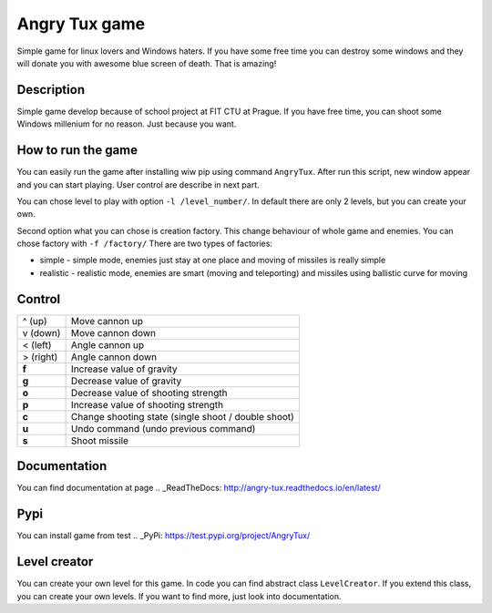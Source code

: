 Angry Tux game
===============

.. image:: https://travis-ci.com/Wilson194/Angry-tux.svg?token=PdLqtPfyXNo5KfhxbzAS&branch=master
    :target: https://travis-ci.com/Wilson194/Angry-tux


.. image:: https://readthedocs.org/projects/angry-tux/badge/?version=latest
    :target: http://angry-tux.readthedocs.io/en/latest/?badge=latest
    :alt: Documentation Status


Simple game for linux lovers and Windows haters. If you have some free time you can destroy some windows and
they will donate you with awesome blue screen of death. That is amazing!


Description
------------

Simple game develop because of school project at FIT CTU at Prague. If you have free time, you can shoot some Windows millenium
for no reason. Just because you want.

How to run the game
--------------------

You can easily run the game after installing wiw pip using command ``AngryTux``. After run this script, new window appear and
you can start playing. User control are describe in next part.

You can chose level to play with option ``-l /level_number/``. In default there are only 2 levels, but you can create your own.

Second option what you can chose is creation factory. This change behaviour of whole game and enemies.
You can chose factory with ``-f /factory/`` There are two types of factories:

* simple - simple mode, enemies just stay at one place and moving of missiles is really simple
* realistic - realistic mode, enemies are smart (moving and teleporting) and missiles using ballistic curve for moving


Control
---------

+-----------+-------------------------------------------------------+
| ^ (up)    | Move cannon up                                        |
+-----------+-------------------------------------------------------+
| v (down)  | Move cannon down                                      |
+-----------+-------------------------------------------------------+
| < (left)  | Angle cannon up                                       |
+-----------+-------------------------------------------------------+
| > (right) | Angle cannon down                                     |
+-----------+-------------------------------------------------------+
| **f**     | Increase value of gravity                             |
+-----------+-------------------------------------------------------+
| **g**     | Decrease value of gravity                             |
+-----------+-------------------------------------------------------+
| **o**     | Decrease value of shooting strength                   |
+-----------+-------------------------------------------------------+
| **p**     | Increase value of shooting strength                   |
+-----------+-------------------------------------------------------+
| **c**     | Change shooting state (single shoot / double shoot)   |
+-----------+-------------------------------------------------------+
| **u**     | Undo command (undo previous command)                  |
+-----------+-------------------------------------------------------+
| **s**     | Shoot missile                                         |
+-----------+-------------------------------------------------------+


Documentation
--------------

You can find documentation at page .. _ReadTheDocs: http://angry-tux.readthedocs.io/en/latest/


Pypi
------

You can install game from test .. _PyPi: https://test.pypi.org/project/AngryTux/

Level creator
--------------

You can create your own level for this game. In code you can find abstract class ``LevelCreator``. If you extend this class,
you can create your own levels. If you want to find more, just look into documentation.